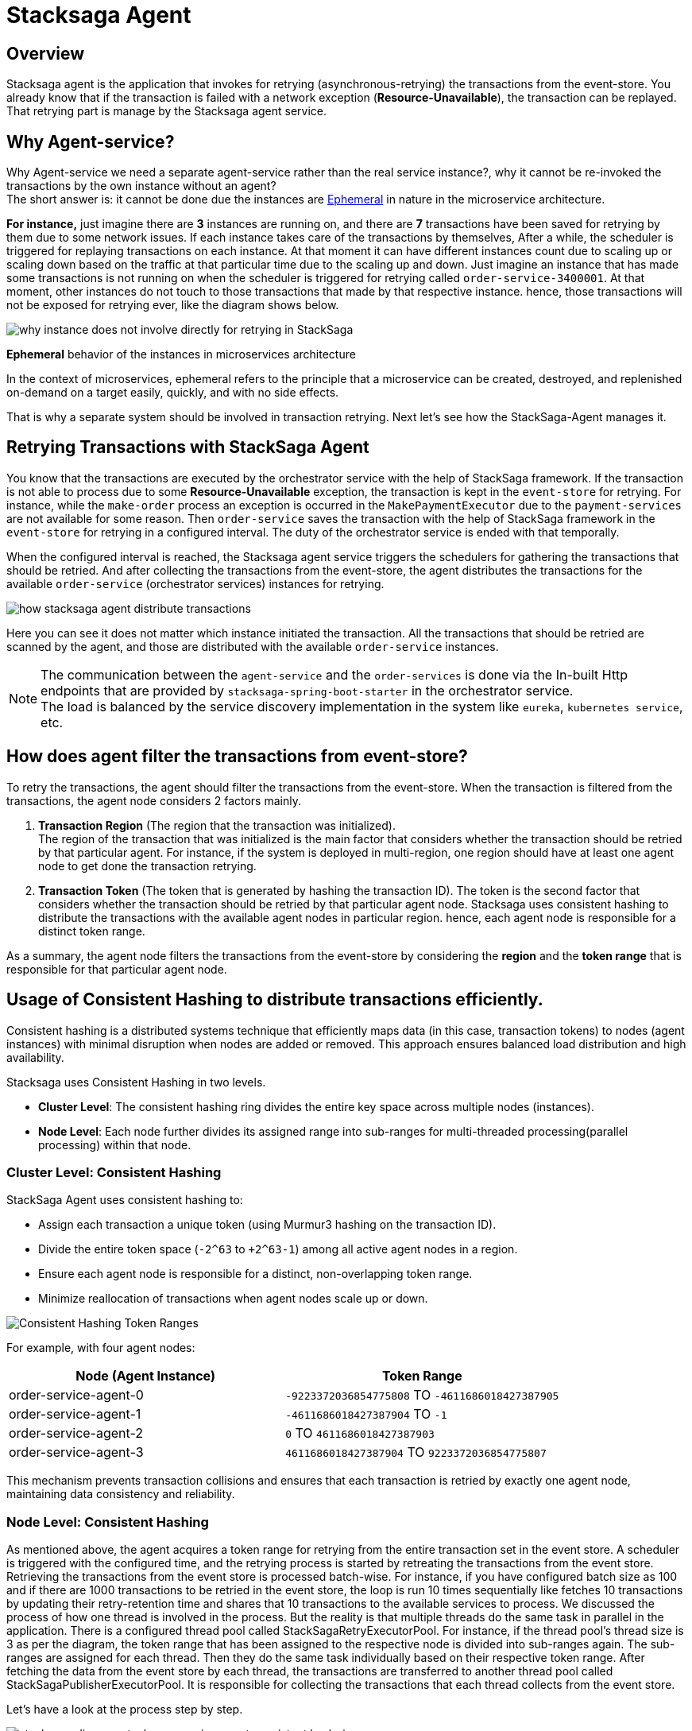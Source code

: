 [[stacksaga_agent]]
= Stacksaga Agent

== Overview

Stacksaga agent is the application that invokes for retrying (asynchronous-retrying) the transactions from the event-store.
You already know that if the transaction is failed with a network exception (*Resource-Unavailable*), the transaction can be replayed.
That retrying part is manage by the Stacksaga agent service.

== Why Agent-service?

Why Agent-service we need a separate agent-service rather than the real service instance?, why it cannot be re-invoked the transactions by the own instance without an agent? +
The short answer is: it cannot be done due the instances are xref:#ephemeral[Ephemeral] in nature in the microservice architecture. +

*For instance,* just imagine there are *3* instances are running on, and there are *7* transactions have been saved for retrying by them due to some network issues.
If each instance takes care of the transactions by themselves, After a while, the scheduler is triggered for replaying transactions on each instance.
At that moment it can have different instances count due to scaling up or scaling down based on the traffic at that particular time due to the scaling up and down.
Just imagine an instance that has made some transactions is not running on when the scheduler is triggered for retrying called `order-service-3400001`.
At that moment, other instances do not touch to those transactions that made by that respective instance.
hence, those transactions will not be exposed for retrying ever, like the diagram shows below.

image:ROOT:stacksaga-diagram-transaction-direct-retry-by-instance.drawio.svg[alt="why instance does not involve directly for retrying in StackSaga"]

[[ephemeral]]
====
*Ephemeral* behavior of the instances in microservices architecture

In the context of microservices, ephemeral refers to the principle that a microservice can be created, destroyed, and replenished on-demand on a target easily, quickly, and with no side effects.
====

That is why a separate system should be involved in transaction retrying.
Next let's see how the StackSaga-Agent manages it.

== Retrying Transactions with StackSaga Agent

You know that the transactions are executed by the orchestrator service with the help of StackSaga framework.
If the transaction is not able to process due to some *Resource-Unavailable* exception, the transaction is kept in the `event-store` for retrying.
For instance, while the `make-order` process an exception is occurred in the `MakePaymentExecutor` due to the `payment-services` are not available for some reason.
Then `order-service` saves the transaction with the help of StackSaga framework in the `event-store` for retrying in a configured interval.
The duty of the orchestrator service is ended with that temporally.

When the configured interval is reached, the Stacksaga agent service triggers the schedulers for gathering the transactions that should be retried.
And after collecting the transactions from the event-store, the agent distributes the transactions for the available `order-service` (orchestrator services) instances for retrying.

image:ROOT:stacksaga-diagram-how-stacksaga-agent-distribute-transactions.drawio.svg[alt="how stacksaga agent distribute transactions"]

Here you can see it does not matter which instance initiated the transaction.
All the transactions that should be retried are scanned by the agent, and those are distributed with the available `order-service` instances.

NOTE: The communication between the `agent-service` and the `order-services` is done via the In-built Http endpoints that are provided by `stacksaga-spring-boot-starter` in the orchestrator service. +
The load is balanced by the service discovery implementation in the system like `eureka`, `kubernetes service`, etc.

== How does agent filter the transactions from event-store?

To retry the transactions, the agent should filter the transactions from the event-store.
When the transaction is filtered from the transactions, the agent node considers 2 factors mainly.

. *Transaction Region* (The region that the transaction was initialized). +
The region of the transaction that was initialized is the main factor that considers whether the transaction should be retried by that particular agent.
For instance, if the system is deployed in multi-region, one region should have at least one agent node to get done the transaction retrying.

. *Transaction Token* (The token that is generated by hashing the transaction ID).
The token is the second factor that considers whether the transaction should be retried by that particular agent node.
Stacksaga uses consistent hashing to distribute the transactions with the available agent nodes in particular region.
hence, each agent node is responsible for a distinct token range.

As a summary, the agent node filters the transactions from the event-store by considering the *region* and the *token range* that is responsible for that particular agent node.

[[consistent_hashing_in_stacksaga_agent]]
== Usage of Consistent Hashing to distribute transactions efficiently.

Consistent hashing is a distributed systems technique that efficiently maps data (in this case, transaction tokens) to nodes (agent instances) with minimal disruption when nodes are added or removed.
This approach ensures balanced load distribution and high availability.

Stacksaga uses Consistent Hashing in two levels.

* *Cluster Level*: The consistent hashing ring divides the entire key space across multiple nodes (instances).
* *Node Level*: Each node further divides its assigned range into sub-ranges for multi-threaded processing(parallel processing) within that node.

=== Cluster Level: Consistent Hashing

.StackSaga Agent uses consistent hashing to:
- Assign each transaction a unique token (using Murmur3 hashing on the transaction ID).
- Divide the entire token space (`-2^63` to `+2^63-1`) among all active agent nodes in a region.
- Ensure each agent node is responsible for a distinct, non-overlapping token range.
- Minimize reallocation of transactions when agent nodes scale up or down.

image:ROOT:stacksaga-diagram-transaction-range-in-cluster-mode.svg[alt="Consistent Hashing Token Ranges"]

For example, with four agent nodes:

|===
|Node (Agent Instance) |Token Range

|order-service-agent-0
|`-9223372036854775808` TO `-4611686018427387905`

|order-service-agent-1
|`-4611686018427387904` TO `-1`

|order-service-agent-2
|`0` TO `4611686018427387903`

|order-service-agent-3
|`4611686018427387904` TO `9223372036854775807`
|===

This mechanism prevents transaction collisions and ensures that each transaction is retried by exactly one agent node, maintaining data consistency and reliability.

=== Node Level: Consistent Hashing

As mentioned above, the agent acquires a token range for retrying from the entire transaction set in the event store.
A scheduler is triggered with the configured time, and the retrying process is started by retreating the transactions from the event store.
Retrieving the transactions from the event store is processed batch-wise.
For instance, if you have configured batch size as 100 and if there are 1000 transactions to be retried in the event store, the loop is run 10 times sequentially like fetches 10 transactions by updating their retry-retention time and shares that 10 transactions to the available services to process.
We discussed the process of how one thread is involved in the process.
But the reality is that multiple threads do the same task in parallel in the application.
There is a configured thread pool called StackSagaRetryExecutorPool.
For instance, if the thread pool’s thread size is 3 as per the diagram, the token range that has been assigned to the respective node is divided into sub-ranges again.
The sub-ranges are assigned for each thread.
Then they do the same task individually based on their respective token range.
After fetching the data from the event store by each thread, the transactions are transferred to another thread pool called StackSagaPublisherExecutorPool.
It is responsible for collecting the transactions that each thread collects from the event store.

Let's have a look at the process step by step.

image::ROOT:stacksaga-diagram-stacksaga-service-agent-consistent-hash-ring.svg[alt="stacksaga diagram stacksaga service agent consistent hash ring"]

*The steps are as follows:*

. The scheduler is triggered
. Once the scheduler is triggered, the retrying process is started.
. Configured thread pool will start executing in parallel.
(Each thread in the pool acquires the token range that is assigned to the respective node.)
. After adding the transactions to the queue the transactions are send the to the available services to process them.

.Description

At this moment, the node knows about their respective token range.
And it has been divided again into sub-rangers identical to the configured pool size.
As per diagram, the pool size is 3. Just imagine only one instance is running on the given region.
Then this node acquires the entire token range -9,223,372,036,854,775,808 to 9,223,372,036,854,775,807. And again, the range is divided into 3 sub-ranges due to the pool size is 3 like below.

* *Thread-1*: `-9,223,372,036,854,775,808` To `-3,074,457,345,618,258,603`
+
Thread-1 is responsible for fetching the transactions from the event store between the above range.
* *Thread-2*: `-3,074,457,345,618,258,602` To `3,074,457,345,618,258,602`
+
Thread-2 is responsible for fetching the transactions from the event store between the above range.
* *Thread-3*: `3,074,457,345,618,258,603` To `9,223,372,036,854,775,807`
+
Thread-3 is responsible for fetching the transactions from the event store between the above range.
+
NOTE: If you deploy 2 agent nodes in the region, the token rage is divided into two like and 3 sub ranges for each like below
+
[cols="1,1,2,2",options="header"]
|===
| Node   | Thread Name  | Start Token                   | End Token
| Node 1 | Thread-1 | -9,223,372,036,854,775,808  | -6,148,914,691,236,517,206
| Node 1 | Thread-2 | -6,148,914,691,236,517,205  | -3,074,457,345,618,258,603
| Node 1 | Thread-3 | -3,074,457,345,618,258,602  | 0
| Node 2 | Thread-1 | 1                            | 3,074,457,345,618,258,603
| Node 2 | Thread-2 | 3,074,457,345,618,258,604   | 6,148,914,691,236,517,206
| Node 2 | Thread-3 | 6,148,914,691,236,517,207   | 9,223,372,036,854,775,807
|===
+
. Each thread adds all the fetching transactions to the *StackSagaPublisherExecutorPool*'s queue.
. *StackSagaPublisherExecutorPool*'s threads will send the transactions to the available services to process them. and finally, each orchestrator service will receive the transactions and execute them.

== Deployment strategies of Stacksaga Agent

As per the architecture, the agent nodes can be deployed in two modes as shown below.

* xref:#single_multi_node_in_region[Single node per region]
* xref:#multi_node_in_region[Multi node per region]

IMPORTANT: Due to the fact that the agent nodes are required only for retrying the transactions in your system, at least one agent node should be running in each region where the orchestrator services are running. +
and as well as be aware of the xref:ROOT:proportional-analysis-of-long-running-transactions-in-saga.adoc[] to decide how many agent nodes should be running in your system.

[[single_multi_node_in_region]]
=== Single node per one region

image:ROOT:stacksaga-diagram-stacksaga-service-agent-single-node-in-multi-region.drawio.svg[alt="stacksaga diagram stacksaga service agent single node in multi region"]

TIP: If only one instance is running in the region, that node acquires the entire token range (*-9223372036854775808* to *9223372036854775807*). +

<1> Fetch the transactions from the event-store for the respective region.
Due to only one node is running in the region, it can be running on one of the available zones in the region, and the entire token range is acquired by that node.

<2> Send the collected transactions withing the available instances.
It does not matter which zone the service agent is running in.
It shares all the collected transactions for the available instances in the region.

<3> Receive the transactions by each orchestrator service and execute them by connecting with the event-store.

[[multi_node_in_region]]
=== Multi node per one region

image:ROOT:stacksaga-diagram-stacksaga-service-agent-multi-node-in-multi-region.drawio.svg[alt="stacksaga diagram stacksaga service agent multi node in multi region"]

<1> Fetch the transactions from the event-store for the respective region and the respective token range.
The service agent nodes can have in any zone in the region with any amount, and they have their own token range.

<2> Send the collected transactions withing the available instances in the region.
It shares all the collected transactions withing the available instances in the region.
Not only withing the zone that service agent running on because service agents are for the entire region.

<3> Receive the transactions by each orchestrator service and execute them by connecting with the event-store.